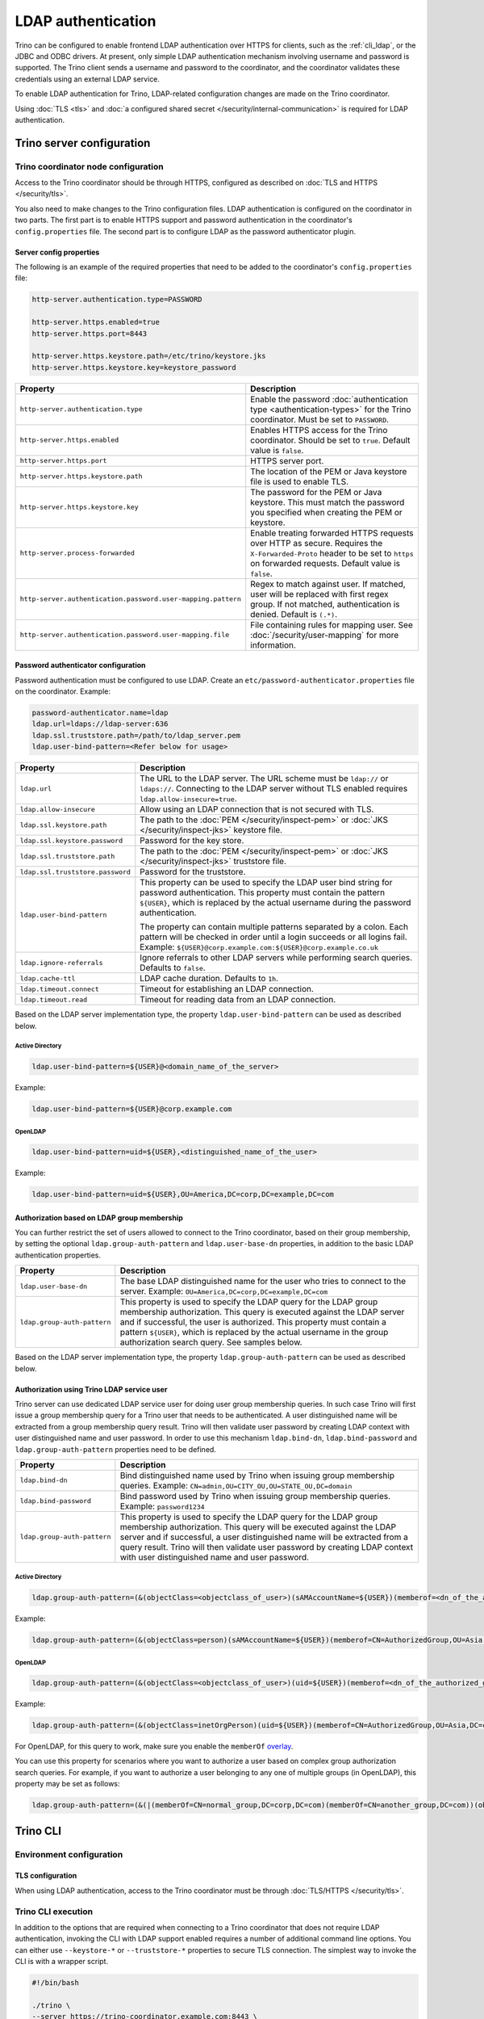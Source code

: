 ===================
LDAP authentication
===================

Trino can be configured to enable frontend LDAP authentication over
HTTPS for clients, such as the :ref:`cli_ldap`, or the JDBC and ODBC
drivers. At present, only simple LDAP authentication mechanism involving
username and password is supported. The Trino client sends a username
and password to the coordinator, and the coordinator validates these
credentials using an external LDAP service.

To enable LDAP authentication for Trino, LDAP-related configuration changes are
made on the Trino coordinator.

Using :doc:`TLS <tls>` and :doc:`a configured shared secret
</security/internal-communication>` is required for LDAP authentication.

Trino server configuration
---------------------------

Trino coordinator node configuration
^^^^^^^^^^^^^^^^^^^^^^^^^^^^^^^^^^^^^

Access to the Trino coordinator should be through HTTPS, configured as described
on :doc:`TLS and HTTPS </security/tls>`.

You also need to make changes to the Trino configuration files.
LDAP authentication is configured on the coordinator in two parts.
The first part is to enable HTTPS support and password authentication
in the coordinator's ``config.properties`` file. The second part is
to configure LDAP as the password authenticator plugin.

Server config properties
~~~~~~~~~~~~~~~~~~~~~~~~

The following is an example of the required properties that need to be added
to the coordinator's ``config.properties`` file:

.. code-block:: text

    http-server.authentication.type=PASSWORD

    http-server.https.enabled=true
    http-server.https.port=8443

    http-server.https.keystore.path=/etc/trino/keystore.jks
    http-server.https.keystore.key=keystore_password

============================================================= ======================================================
Property                                                      Description
============================================================= ======================================================
``http-server.authentication.type``                           Enable the password :doc:`authentication type <authentication-types>`
                                                              for the Trino coordinator. Must be set to ``PASSWORD``.
``http-server.https.enabled``                                 Enables HTTPS access for the Trino coordinator.
                                                              Should be set to ``true``. Default value is
                                                              ``false``.
``http-server.https.port``                                    HTTPS server port.
``http-server.https.keystore.path``                           The location of the PEM or Java keystore file
                                                              is used to enable TLS.
``http-server.https.keystore.key``                            The password for the PEM or Java keystore. This
                                                              must match the password you specified when creating
                                                              the PEM or keystore.
``http-server.process-forwarded``                             Enable treating forwarded HTTPS requests over HTTP
                                                              as secure.  Requires the ``X-Forwarded-Proto`` header
                                                              to be set to ``https`` on forwarded requests.
                                                              Default value is ``false``.
``http-server.authentication.password.user-mapping.pattern``  Regex to match against user.  If matched, user will be
                                                              replaced with first regex group. If not matched,
                                                              authentication is denied.  Default is ``(.*)``.
``http-server.authentication.password.user-mapping.file``     File containing rules for mapping user.  See
                                                              :doc:`/security/user-mapping` for more information.
============================================================= ======================================================

Password authenticator configuration
~~~~~~~~~~~~~~~~~~~~~~~~~~~~~~~~~~~~

Password authentication must be configured to use LDAP. Create an
``etc/password-authenticator.properties`` file on the coordinator. Example:

.. code-block:: text

    password-authenticator.name=ldap
    ldap.url=ldaps://ldap-server:636
    ldap.ssl.truststore.path=/path/to/ldap_server.pem
    ldap.user-bind-pattern=<Refer below for usage>

================================== ======================================================
Property                           Description
================================== ======================================================
``ldap.url``                       The URL to the LDAP server. The URL scheme must be
                                   ``ldap://`` or ``ldaps://``. Connecting to the LDAP
                                   server without TLS enabled requires
                                   ``ldap.allow-insecure=true``.
``ldap.allow-insecure``            Allow using an LDAP connection that is not secured with
                                   TLS.
``ldap.ssl.keystore.path``         The path to the :doc:`PEM </security/inspect-pem>`
                                   or :doc:`JKS </security/inspect-jks>` keystore file.
``ldap.ssl.keystore.password``     Password for the key store.
``ldap.ssl.truststore.path``       The path to the :doc:`PEM </security/inspect-pem>`
                                   or :doc:`JKS </security/inspect-jks>` truststore file.
``ldap.ssl.truststore.password``   Password for the truststore.
``ldap.user-bind-pattern``         This property can be used to specify the LDAP user
                                   bind string for password authentication. This property
                                   must contain the pattern ``${USER}``, which is
                                   replaced by the actual username during the password
                                   authentication.

                                   The property can contain multiple patterns separated
                                   by a colon. Each pattern will be checked in order
                                   until a login succeeds or all logins fail. Example:
                                   ``${USER}@corp.example.com:${USER}@corp.example.co.uk``
``ldap.ignore-referrals``          Ignore referrals to other LDAP servers while
                                   performing search queries. Defaults to ``false``.
``ldap.cache-ttl``                 LDAP cache duration. Defaults to ``1h``.
``ldap.timeout.connect``           Timeout for establishing an LDAP connection.
``ldap.timeout.read``              Timeout for reading data from an LDAP connection.
================================== ======================================================

Based on the LDAP server implementation type, the property
``ldap.user-bind-pattern`` can be used as described below.

Active Directory
****************

.. code-block:: text

    ldap.user-bind-pattern=${USER}@<domain_name_of_the_server>

Example:

.. code-block:: text

    ldap.user-bind-pattern=${USER}@corp.example.com

OpenLDAP
********

.. code-block:: text

    ldap.user-bind-pattern=uid=${USER},<distinguished_name_of_the_user>

Example:

.. code-block:: text

    ldap.user-bind-pattern=uid=${USER},OU=America,DC=corp,DC=example,DC=com

Authorization based on LDAP group membership
~~~~~~~~~~~~~~~~~~~~~~~~~~~~~~~~~~~~~~~~~~~~

You can further restrict the set of users allowed to connect to the Trino
coordinator, based on their group membership, by setting the optional
``ldap.group-auth-pattern`` and ``ldap.user-base-dn`` properties, in addition
to the basic LDAP authentication properties.

======================================================= ======================================================
Property                                                Description
======================================================= ======================================================
``ldap.user-base-dn``                                   The base LDAP distinguished name for the user
                                                        who tries to connect to the server.
                                                        Example: ``OU=America,DC=corp,DC=example,DC=com``
``ldap.group-auth-pattern``                             This property is used to specify the LDAP query for
                                                        the LDAP group membership authorization. This query
                                                        is executed against the LDAP server and if
                                                        successful, the user is authorized.
                                                        This property must contain a pattern ``${USER}``,
                                                        which is replaced by the actual username in
                                                        the group authorization search query.
                                                        See samples below.
======================================================= ======================================================

Based on the LDAP server implementation type, the property
``ldap.group-auth-pattern`` can be used as described below.

Authorization using Trino LDAP service user
~~~~~~~~~~~~~~~~~~~~~~~~~~~~~~~~~~~~~~~~~~~~

Trino server can use dedicated LDAP service user for doing user group membership queries.
In such case Trino will first issue a group membership query for a Trino user that needs
to be authenticated. A user distinguished name will be extracted from a group membership
query result. Trino will then validate user password by creating LDAP context with
user distinguished name and user password. In order to use this mechanism ``ldap.bind-dn``,
``ldap.bind-password`` and ``ldap.group-auth-pattern`` properties need to be defined.

======================================================= ======================================================
Property                                                Description
======================================================= ======================================================
``ldap.bind-dn``                                        Bind distinguished name used by Trino when issuing
                                                        group membership queries.
                                                        Example: ``CN=admin,OU=CITY_OU,OU=STATE_OU,DC=domain``
``ldap.bind-password``                                  Bind password used by Trino when issuing group
                                                        membership queries.
                                                        Example: ``password1234``
``ldap.group-auth-pattern``                             This property is used to specify the LDAP query for
                                                        the LDAP group membership authorization. This query
                                                        will be executed against the LDAP server and if
                                                        successful, a user distinguished name will be
                                                        extracted from a query result. Trino will then
                                                        validate user password by creating LDAP context with
                                                        user distinguished name and user password.
======================================================= ======================================================

Active Directory
****************

.. code-block:: text

    ldap.group-auth-pattern=(&(objectClass=<objectclass_of_user>)(sAMAccountName=${USER})(memberof=<dn_of_the_authorized_group>))

Example:

.. code-block:: text

    ldap.group-auth-pattern=(&(objectClass=person)(sAMAccountName=${USER})(memberof=CN=AuthorizedGroup,OU=Asia,DC=corp,DC=example,DC=com))

OpenLDAP
********

.. code-block:: text

    ldap.group-auth-pattern=(&(objectClass=<objectclass_of_user>)(uid=${USER})(memberof=<dn_of_the_authorized_group>))

Example:

.. code-block:: text

    ldap.group-auth-pattern=(&(objectClass=inetOrgPerson)(uid=${USER})(memberof=CN=AuthorizedGroup,OU=Asia,DC=corp,DC=example,DC=com))

For OpenLDAP, for this query to work, make sure you enable the
``memberOf`` `overlay <http://www.openldap.org/doc/admin24/overlays.html>`_.

You can use this property for scenarios where you want to authorize a user
based on complex group authorization search queries. For example, if you want to
authorize a user belonging to any one of multiple groups (in OpenLDAP), this
property may be set as follows:

.. code-block:: text

    ldap.group-auth-pattern=(&(|(memberOf=CN=normal_group,DC=corp,DC=com)(memberOf=CN=another_group,DC=com))(objectClass=inetOrgPerson)(uid=${USER}))

.. _cli_ldap:

Trino CLI
----------

Environment configuration
^^^^^^^^^^^^^^^^^^^^^^^^^

TLS configuration
~~~~~~~~~~~~~~~~~

When using LDAP authentication, access to the Trino coordinator must be through
:doc:`TLS/HTTPS </security/tls>`.

Trino CLI execution
^^^^^^^^^^^^^^^^^^^^

In addition to the options that are required when connecting to a Trino
coordinator that does not require LDAP authentication, invoking the CLI
with LDAP support enabled requires a number of additional command line
options. You can either use ``--keystore-*`` or ``--truststore-*`` properties
to secure TLS connection. The simplest way to invoke the CLI is with a
wrapper script.

.. code-block:: text

    #!/bin/bash

    ./trino \
    --server https://trino-coordinator.example.com:8443 \
    --keystore-path /tmp/trino.jks \
    --keystore-password password \
    --truststore-path /tmp/trino_truststore.jks \
    --truststore-password password \
    --catalog <catalog> \
    --schema <schema> \
    --user <LDAP user> \
    --password

Find details on the options used in :ref:`cli-tls` and
:ref:`cli-username-password-auth`.

Troubleshooting
---------------

Java keystore file verification
^^^^^^^^^^^^^^^^^^^^^^^^^^^^^^^

Verify the password for a keystore file and view its contents using
:ref:`troubleshooting_keystore`.

Debug Trino to LDAP server issues
^^^^^^^^^^^^^^^^^^^^^^^^^^^^^^^^^^
If you need to debug issues with Trino communicating with the LDAP server,
you can change the :ref:`log level <log-levels>` for the LDAP authenticator:

.. code-block:: none

    io.trino.plugin.password=DEBUG

TLS debugging for Trino CLI
^^^^^^^^^^^^^^^^^^^^^^^^^^^^

If you encounter any TLS related errors when running the Trino CLI, you can run
the CLI using the ``-Djavax.net.debug=ssl`` parameter for debugging. Use the
Trino CLI executable JAR to enable this. For example:

.. code-block:: text

    java -Djavax.net.debug=ssl \
    -jar \
    trino-cli-<version>-executable.jar \
    --server https://coordinator:8443 \
    <other_cli_arguments>

Common TLS/SSL errors
~~~~~~~~~~~~~~~~~~~~~

java.security.cert.CertificateException: No subject alternative names present
*****************************************************************************

This error is seen when the Trino coordinator’s certificate is invalid, and does not have the IP you provide
in the ``--server`` argument of the CLI. You have to regenerate the coordinator's TLS certificate
with the appropriate :abbr:`SAN (Subject Alternative Name)` added.

Adding a SAN to this certificate is required in cases where ``https://`` uses IP address in the URL, rather
than the domain contained in the coordinator's certificate, and the certificate does not contain the
:abbr:`SAN (Subject Alternative Name)` parameter with the matching IP address as an alternative attribute.

Authentication or TLS errors with JDK upgrade
~~~~~~~~~~~~~~~~~~~~~~~~~~~~~~~~~~~~~~~~~~~~~

Starting with the JDK 8u181 release, to improve the robustness of LDAPS
(secure LDAP over TLS) connections, endpoint identification algorithms were
enabled by default. See release notes
`from Oracle <https://www.oracle.com/technetwork/java/javase/8u181-relnotes-4479407.html#JDK-8200666.>`_.
The same LDAP server certificate on the Trino coordinator, running on JDK
version >= 8u181, that was previously able to successfully connect to an
LDAPS server, may now fail with the following error:

.. code-block:: text

    javax.naming.CommunicationException: simple bind failed: ldapserver:636
    [Root exception is javax.net.ssl.SSLHandshakeException: java.security.cert.CertificateException: No subject alternative DNS name matching ldapserver found.]

If you want to temporarily disable endpoint identification, you can add the
property ``-Dcom.sun.jndi.ldap.object.disableEndpointIdentification=true``
to Trino's ``jvm.config`` file. However, in a production environment, we
suggest fixing the issue by regenerating the LDAP server certificate so that
the certificate :abbr:`SAN (Subject Alternative Name)` or certificate subject
name matches the LDAP server.
